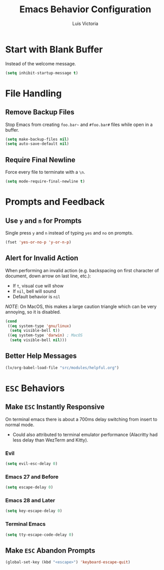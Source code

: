 #+TITLE: Emacs Behavior Configuration
#+AUTHOR: Luis Victoria
#+PROPERTY: header-args :tangle yes

* Start with Blank Buffer
Instead of the welcome message.

#+begin_src emacs-lisp
  (setq inhibit-startup-message t)
#+end_src

* File Handling
** Remove Backup Files
Stop Emacs from creating =foo.bar~= and =#foo.bar#= files while open in a buffer.

#+begin_src emacs-lisp
  (setq make-backup-files nil)
  (setq auto-save-default nil)
#+end_src

** Require Final Newline
Force every file to terminate with a ~\n~.

#+begin_src emacs-lisp
  (setq mode-require-final-newline t)
#+end_src

* Prompts and Feedback
** Use ~y~ and ~n~ for Prompts
Single press ~y~ and ~n~ instead of typing ~yes~ and ~no~ on prompts.

#+begin_src emacs-lisp
  (fset 'yes-or-no-p 'y-or-n-p)
#+end_src

** Alert for Invalid Action
When performing an invalid action (e.g. backspacing on first character of document, down arrow on last line, etc.):
- If ~t~, visual cue will show
- If ~nil~, bell will sound
- Default behavior is ~nil~

/NOTE/: On MacOS, this makes a large caution triangle which can be very annoying, so it is disabled.

#+begin_src emacs-lisp
  (cond
   ((eq system-type 'gnu/linux)
    (setq visible-bell t))
   ((eq system-type 'darwin) ; MacOS
    (setq visible-bell nil)))
#+end_src

** Better Help Messages
#+begin_src emacs-lisp
  (lv/org-babel-load-file "src/modules/helpful.org")
#+end_src

* ~ESC~ Behaviors
** Make ~ESC~ Instantly Responsive
On terminal emacs there is about a 700ms delay switching from insert to normal mode.
- Could also attributed to terminal emulator performance (Alacritty had less delay than WezTerm and Kitty).
*** Evil
#+begin_src emacs-lisp
  (setq evil-esc-delay 0)
#+end_src

*** Emacs 27 and Before
#+begin_src emacs-lisp :tangle no
  (setq escape-delay 0)
#+end_src

*** Emacs 28 and Later
#+begin_src emacs-lisp
  (setq key-escape-delay 0)
#+end_src

*** Terminal Emacs
#+begin_src emacs-lisp
  (setq tty-escape-code-delay 0)
#+end_src

** Make ~ESC~ Abandon Prompts
#+begin_src emacs-lisp
  (global-set-key (kbd "<escape>") 'keyboard-escape-quit)
#+end_src
